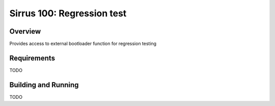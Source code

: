 .. _sirrus100_regression_test:

Sirrus 100: Regression test
#####################

Overview
********

Provides access to external bootloader function for regression testing


Requirements
************

TODO

Building and Running
********************

TODO
